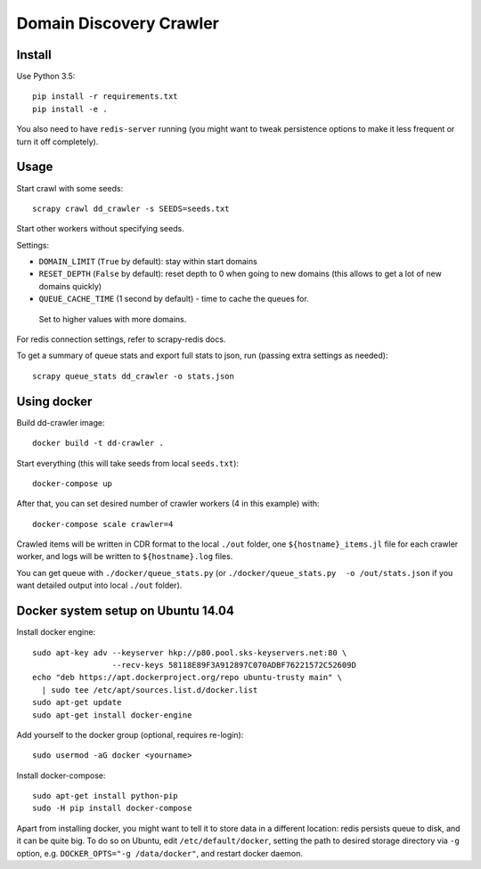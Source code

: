 Domain Discovery Crawler
========================

Install
-------

Use Python 3.5::

    pip install -r requirements.txt
    pip install -e .

You also need to have ``redis-server`` running
(you might want to tweak persistence options to make it less frequent or turn
it off completely).

Usage
-----

Start crawl with some seeds::

    scrapy crawl dd_crawler -s SEEDS=seeds.txt

Start other workers without specifying seeds.

Settings:

- ``DOMAIN_LIMIT`` (``True`` by default): stay within start domains
- ``RESET_DEPTH`` (``False`` by default): reset depth to 0 when going to new
  domains (this allows to get a lot of new domains quickly)
- ``QUEUE_CACHE_TIME`` (1 second by default) - time to cache the queues for.
 Set to higher values with more domains.

For redis connection settings, refer to scrapy-redis docs.

To get a summary of queue stats and export full stats to json,
run (passing extra settings as needed)::

    scrapy queue_stats dd_crawler -o stats.json


Using docker
------------

Build dd-crawler image::

    docker build -t dd-crawler .

Start everything (this will take seeds from local ``seeds.txt``)::

    docker-compose up

After that, you can set desired number of crawler workers (4 in this example) with::

    docker-compose scale crawler=4

Crawled items will be written in CDR format to the local ``./out`` folder,
one ``${hostname}_items.jl`` file for each crawler worker, and logs will
be written to ``${hostname}.log`` files.

You can get queue with ``./docker/queue_stats.py``
(or ``./docker/queue_stats.py  -o /out/stats.json`` if you want detailed output
into local ``./out`` folder).


Docker system setup on Ubuntu 14.04
-----------------------------------

Install docker engine::

    sudo apt-key adv --keyserver hkp://p80.pool.sks-keyservers.net:80 \
                     --recv-keys 58118E89F3A912897C070ADBF76221572C52609D
    echo "deb https://apt.dockerproject.org/repo ubuntu-trusty main" \
      | sudo tee /etc/apt/sources.list.d/docker.list
    sudo apt-get update
    sudo apt-get install docker-engine

Add yourself to the docker group (optional, requires re-login)::

    sudo usermod -aG docker <yourname>

Install docker-compose::

    sudo apt-get install python-pip
    sudo -H pip install docker-compose

Apart from installing docker, you might want to tell it to store data in
a different location: redis persists queue to disk, and it can be quite big.
To do so on Ubuntu, edit ``/etc/default/docker``, setting the path to
desired storage directory via ``-g`` option, e.g.
``DOCKER_OPTS="-g /data/docker"``, and restart docker daemon.
